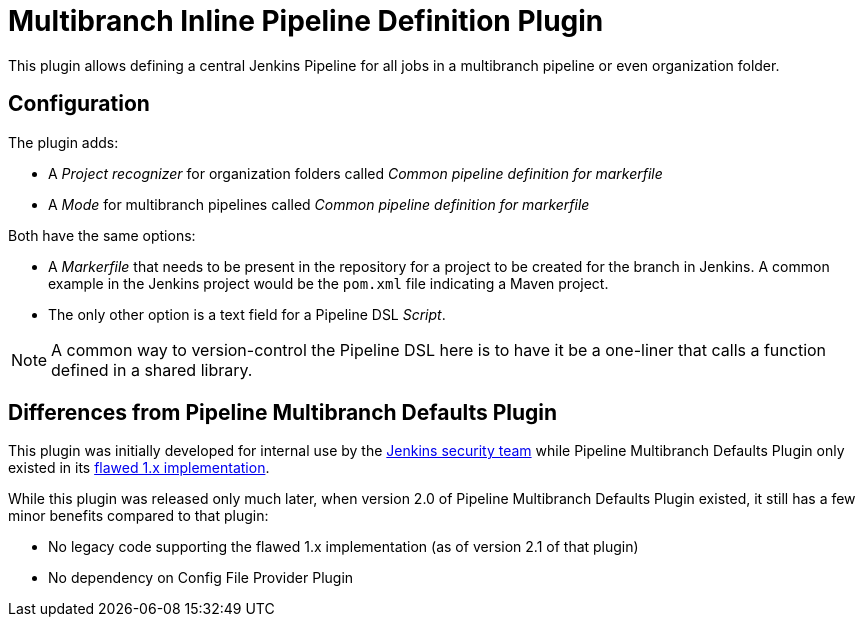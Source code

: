 # Multibranch Inline Pipeline Definition Plugin

This plugin allows defining a central Jenkins Pipeline for all jobs in a multibranch pipeline or even organization folder.

## Configuration

The plugin adds:

* A _Project recognizer_ for organization folders called _Common pipeline definition for markerfile_
* A _Mode_ for multibranch pipelines called _Common pipeline definition for markerfile_

Both have the same options:

* A _Markerfile_ that needs to be present in the repository for a project to be created for the branch in Jenkins.
  A common example in the Jenkins project would be the `pom.xml` file indicating a Maven project.
* The only other option is a text field for a Pipeline DSL _Script_.

NOTE: A common way to version-control the Pipeline DSL here is to have it be a one-liner that calls a function defined in a shared library.


## Differences from Pipeline Multibranch Defaults Plugin

This plugin was initially developed for internal use by the https://jenkins.io/security/[Jenkins security team]
while Pipeline Multibranch Defaults Plugin only existed in its https://github.com/jenkinsci/pipeline-multibranch-defaults-plugin#warnings[flawed 1.x implementation].

While this plugin was released only much later, when version 2.0 of Pipeline Multibranch Defaults Plugin existed, it still has a few minor benefits compared to that plugin:

* No legacy code supporting the flawed 1.x implementation (as of version 2.1 of that plugin)
* No dependency on Config File Provider Plugin
